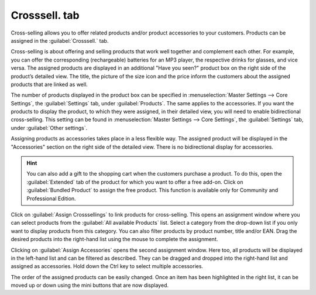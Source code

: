 ﻿Crosssell. tab
==============

Cross-selling allows you to offer related products and/or product accessories to your customers. Products can be assigned in the :guilabel:`Crosssell.` tab.

Cross-selling is about offering and selling products that work well together and complement each other. For example, you can offer the corresponding (rechargeable) batteries for an MP3 player, the respective drinks for glasses, and vice versa. The assigned products are displayed in an additional \"Have you seen?\" product box on the right side of the product’s detailed view. The title, the picture of the size icon and the price inform the customers about the assigned products that are linked as well.

The number of products displayed in the product box can be specified in :menuselection:`Master Settings --> Core Settings`, the :guilabel:`Settings` tab, under :guilabel:`Products`. The same applies to the accessories. If you want the products to display the product, to which they were assigned, in their detailed view, you will need to enable bidirectional cross-selling. This setting can be found in :menuselection:`Master Settings --> Core Settings`, the :guilabel:`Settings` tab, under :guilabel:`Other settings`.

.. image:: ../../media/screenshots/oxbacn01.png
   :alt: Products - Crosssel. tab
   :height: 343
   :width: 650

Assigning products as accessories takes place in a less flexible way. The assigned product will be displayed in the \"Accessories\" section on the right side of the detailed view. There is no bidirectional display for accessories.

.. hint:: You can also add a gift to the shopping cart when the customers purchase a product. To do this, open the :guilabel:`Extended` tab of the product for which you want to offer a free add-on. Click on :guilabel:`Bundled Product` to assign the free product. This function is available only for Community and Professional Edition.

Click on :guilabel:`Assign Crosssellings` to link products for cross-selling. This opens an assignment window where you can select products from the :guilabel:`All available Products` list. Select a category from the drop-down list if you only want to display products from this category. You can also filter products by product number, title and/or EAN. Drag the desired products into the right-hand list using the mouse to complete the assignment.

.. image:: ../../media/screenshots/oxbacn02.png
   :alt: Assign Crosssellings
   :height: 302
   :width: 400

Clicking on :guilabel:`Assign Accessories` opens the second assignment window. Here too, all products will be displayed in the left-hand list and can be filtered as described. They can be dragged and dropped into the right-hand list and assigned as accessories. Hold down the Ctrl key to select multiple accessories.

.. image:: ../../media/screenshots/oxbacn03.png
   :alt: Assign and sort accessories
   :height: 294
   :width: 400

The order of the assigned products can be easily changed. Once an item has been highlighted in the right list, it can be moved up or down using the mini buttons that are now displayed.


.. Intern: oxbacn, Status:, F1: article_crossselling.html, transL